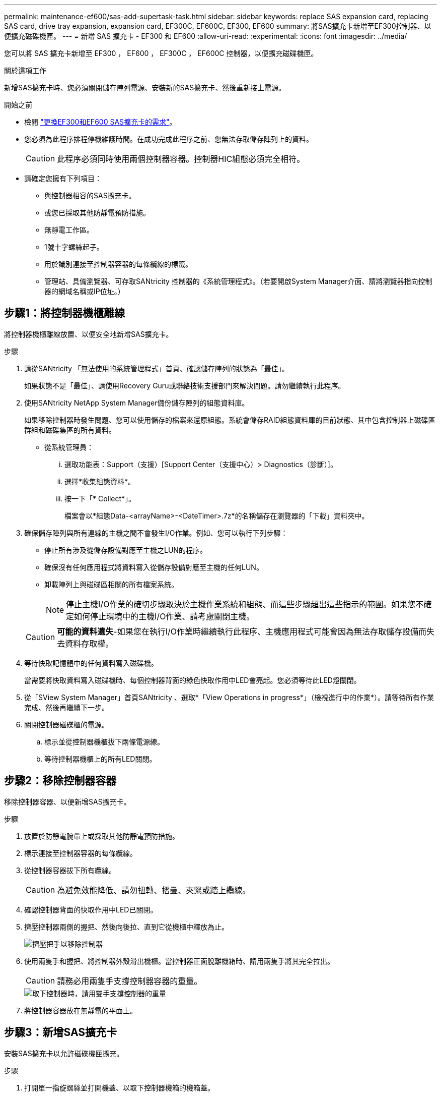 ---
permalink: maintenance-ef600/sas-add-supertask-task.html 
sidebar: sidebar 
keywords: replace SAS expansion card, replacing SAS card, drive tray expansion, expansion card, EF300C, EF600C, EF300, EF600 
summary: 將SAS擴充卡新增至EF300控制器、以便擴充磁碟機匣。 
---
= 新增 SAS 擴充卡 - EF300 和 EF600
:allow-uri-read: 
:experimental: 
:icons: font
:imagesdir: ../media/


[role="lead"]
您可以將 SAS 擴充卡新增至 EF300 ， EF600 ， EF300C ， EF600C 控制器，以便擴充磁碟機匣。

.關於這項工作
新增SAS擴充卡時、您必須關閉儲存陣列電源、安裝新的SAS擴充卡、然後重新接上電源。

.開始之前
* 檢閱 link:sas-overview-supertask-concept.html["更換EF300和EF600 SAS擴充卡的需求"]。
* 您必須為此程序排程停機維護時間。在成功完成此程序之前、您無法存取儲存陣列上的資料。
+

CAUTION: 此程序必須同時使用兩個控制器容器。控制器HIC組態必須完全相符。

* 請確定您擁有下列項目：
+
** 與控制器相容的SAS擴充卡。
** 或您已採取其他防靜電預防措施。
** 無靜電工作區。
** 1號十字螺絲起子。
** 用於識別連接至控制器容器的每條纜線的標籤。
** 管理站、具備瀏覽器、可存取SANtricity 控制器的《系統管理程式》。（若要開啟System Manager介面、請將瀏覽器指向控制器的網域名稱或IP位址。）






== 步驟1：將控制器機櫃離線

將控制器機櫃離線放置、以便安全地新增SAS擴充卡。

.步驟
. 請從SANtricity 「無法使用的系統管理程式」首頁、確認儲存陣列的狀態為「最佳」。
+
如果狀態不是「最佳」、請使用Recovery Guru或聯絡技術支援部門來解決問題。請勿繼續執行此程序。

. 使用SANtricity NetApp System Manager備份儲存陣列的組態資料庫。
+
如果移除控制器時發生問題、您可以使用儲存的檔案來還原組態。系統會儲存RAID組態資料庫的目前狀態、其中包含控制器上磁碟區群組和磁碟集區的所有資料。

+
** 從系統管理員：
+
... 選取功能表：Support（支援）[Support Center（支援中心）> Diagnostics（診斷）]。
... 選擇*收集組態資料*。
... 按一下「* Collect*」。
+
檔案會以*組態Data-<arrayName>-<DateTimer>.7z*的名稱儲存在瀏覽器的「下載」資料夾中。





. 確保儲存陣列與所有連線的主機之間不會發生I/O作業。例如、您可以執行下列步驟：
+
** 停止所有涉及從儲存設備對應至主機之LUN的程序。
** 確保沒有任何應用程式將資料寫入從儲存設備對應至主機的任何LUN。
** 卸載陣列上與磁碟區相關的所有檔案系統。
+

NOTE: 停止主機I/O作業的確切步驟取決於主機作業系統和組態、而這些步驟超出這些指示的範圍。如果您不確定如何停止環境中的主機I/O作業、請考慮關閉主機。

+

CAUTION: *可能的資料遺失*-如果您在執行I/O作業時繼續執行此程序、主機應用程式可能會因為無法存取儲存設備而失去資料存取權。



. 等待快取記憶體中的任何資料寫入磁碟機。
+
當需要將快取資料寫入磁碟機時、每個控制器背面的綠色快取作用中LED會亮起。您必須等待此LED燈關閉。

. 從「SView System Manager」首頁SANtricity 、選取*「View Operations in progress*」（檢視進行中的作業*）。請等待所有作業完成、然後再繼續下一步。
. 關閉控制器磁碟櫃的電源。
+
.. 標示並從控制器機櫃拔下兩條電源線。
.. 等待控制器機櫃上的所有LED關閉。






== 步驟2：移除控制器容器

移除控制器容器、以便新增SAS擴充卡。

.步驟
. 放置於防靜電腕帶上或採取其他防靜電預防措施。
. 標示連接至控制器容器的每條纜線。
. 從控制器容器拔下所有纜線。
+

CAUTION: 為避免效能降低、請勿扭轉、摺疊、夾緊或踏上纜線。

. 確認控制器背面的快取作用中LED已關閉。
. 擠壓控制器兩側的握把、然後向後拉、直到它從機櫃中釋放為止。
+
image::../media/remove_controller_5.png[擠壓把手以移除控制器]

. 使用兩隻手和握把、將控制器外殼滑出機櫃。當控制器正面脫離機箱時、請用兩隻手將其完全拉出。
+

CAUTION: 請務必用兩隻手支撐控制器容器的重量。

+
image::../media/remove_controller_6.png[取下控制器時，請用雙手支撐控制器的重量]

. 將控制器容器放在無靜電的平面上。




== 步驟3：新增SAS擴充卡

安裝SAS擴充卡以允許磁碟機匣擴充。

.步驟
. 打開單一指旋螺絲並打開機蓋、以取下控制器機箱的機箱蓋。
. 確認控制器內部的綠色LED燈已關閉。
+
如果此綠色LED亮起、表示控制器仍在使用電池電力。您必須等到LED熄滅後、才能移除任何元件。

. 使用1號十字螺絲起子、卸下將面板連接至控制器機箱的兩顆螺絲、然後卸下面板。
. 將SAS擴充卡上的單一指旋螺絲與控制器上的對應孔對齊、然後將擴充卡底部的連接器與控制器卡上的擴充卡介面連接器對齊。
+
請小心不要刮傷或撞擊SAS擴充卡底部或控制器卡頂端的元件。

. 小心地將SAS擴充卡放低到位、然後輕按擴充卡、使擴充卡連接器就位。
. 用手鎖緊SAS擴充卡指旋螺絲。
+
請勿使用螺絲起子、否則可能會將螺絲鎖得太緊。

. 使用1號十字螺絲起子、使用兩顆螺絲將您從原始控制器容器中取出的面板安裝到新的控制器容器上。




== 步驟4：重新安裝控制器容器

安裝新的SAS擴充卡之後、將控制器容器重新安裝到控制器機櫃中。

.步驟
. 放下控制器外殼上的護蓋、然後固定指旋螺絲。
. 在擠壓控制器的握把時、將控制器外殼全部滑入控制器機櫃。
+

NOTE: 正確安裝到機櫃時、控制器會發出喀聲。

+
image::../media/remove_controller_7.png[將控制器安裝到機櫃中]





== 步驟5：完整增加SAS擴充卡

將控制器置於線上、收集支援資料並恢復作業。

.步驟
. 插入電源線、將控制器置於線上。
. 控制器開機時、請檢查控制器LED。
+
** 黃色警示LED會持續亮起。
** 主機連結LED可能會亮起、閃爍或關閉、視主機介面而定。


. 當控制器重新連線時、請確認其狀態為最佳、並檢查控制器機櫃的注意LED。
+
如果狀態不是最佳、或是有任何警示LED亮起、請確認所有纜線都已正確安裝、且控制器機箱已正確安裝。如有必要、請移除並重新安裝控制器容器。

+

NOTE: 如果您無法解決問題、請聯絡技術支援部門。

. 按一下功能表：硬體[支援>升級中心]以確保SANtricity 安裝最新版本的作業系統。
+
視需要安裝最新版本。

. 確認所有磁碟區都已歸還給偏好的擁有者。
+
.. 選取功能表：Storage[磁碟區]。從「*所有磁碟區*」頁面、確認磁碟區已散佈至偏好的擁有者。選取功能表：More（更多）[變更擁有者]以檢視Volume擁有者。
.. 如果所有磁碟區均為慣用擁有者、請繼續執行步驟6。
.. 如果未傳回任何磁碟區、則必須手動傳回磁碟區。移至功能表：更多[重新分配磁碟區]。
.. 如果在自動發佈或手動發佈之後、只有部分磁碟區傳回給偏好的擁有者、您必須檢查Recovery Guru是否有主機連線問題。
.. 如果沒有Recovery Guru存在、或遵循Recovery Guru步驟、磁碟區仍不會歸還給偏好的擁有者、請聯絡支援部門。


. 使用SANtricity NetApp System Manager收集儲存陣列的支援資料。
+
.. 選取功能表：Support（支援）[Support Center（支援中心）> Diagnostics（診斷）]。
.. 選擇*收集支援資料*。
.. 按一下「* Collect*」。
+
檔案會以* support-data.7z*的名稱儲存在瀏覽器的「下載」資料夾中。



. 請對第二個控制器機箱重複此工作。



NOTE: 若要纜線連接SAS擴充、請參閱 link:../install-hw-cabling/index.html["E系列硬體佈線"] 以取得相關指示。

.接下來呢？
在儲存陣列中新增SAS擴充卡的程序已經完成。您可以恢復正常作業。
